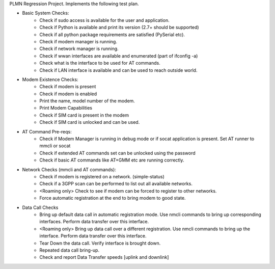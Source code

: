 PLMN Regression Project. Implements the following test plan.

* Basic System Checks:
    * Check if sudo access is available for the user and application.
    * Check if Python is available and print its version (2.7+ should be supported)
    * Check if all python package requirements are satisfied (PySerial etc).
    * Check if modem manager is running.
    * Check if network manager is running.
    * Check if wwan interfaces are available and enumerated (part of ifconfig -a)
    * Check what is the interface to be used for AT commands.
    * Check if LAN interface is available and can be used to reach outside world.
* Modem Existence Checks:
    * Check if modem is present
    * Check if modem is enabled
    * Print the name, model number of the modem.
    * Print Modem Capabilities
    * Check if SIM card is present in the modem
    * Check if SIM card is unlocked and can be used.
* AT Command Pre-reqs:
    * Check if Modem Manager is running in debug mode or if socat application is present. Set AT runner to mmcli or socat
    * Check if extended AT commands set can be unlocked using the password
    * Check if basic AT commands like AT+GMM etc are running correctly.
* Network Checks (mmcli and AT commands):
    * Check if modem is registered on a network. (simple-status)
    * Check if a 3GPP scan can be performed to list out all available networks.
    * <Roaming only> Check to see if modem can be forced to register to other networks.
    * Force automatic registration at the end to bring modem to good state.
* Data Call Checks
    * Bring up default data call in automatic registration mode. Use nmcli commands to bring up corresponding interfaces. Perform data transfer over this interface.
    * <Roaming only> Bring up data call over a different registration. Use nmcli commands to bring up the interface. Perform data transfer over this interface. 
    * Tear Down the data call. Verify interface is brought down.
    * Repeated data call bring-up.
    * Check and report Data Transfer speeds [uplink and downlink]